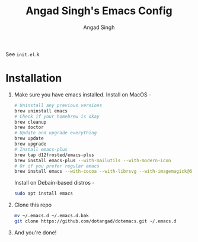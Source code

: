 #+TITLE: Angad Singh's Emacs Config
#+AUTHOR: Angad Singh
#+OPTIONS: TOC:NIL

See =init.el=.k

* Installation
  1. Make sure you have emacs installed.
     Install on MacOS - 
     #+BEGIN_SRC sh
       # Uninstall any previous versions
       brew uninstall emacs
       # Check if your homebrew is okay
       brew cleanup
       brew doctor
       # Update and upgrade everything
       brew update
       brew upgrade
       # Install emacs-plus
       brew tap d12frosted/emacs-plus
       brew install emacs-plus --with-mailutils --with-modern-icon
       # Or if you prefer regular emacs
       brew install emacs --with-cocoa --with-librsvg --with-imagemagick@6
     #+END_SRC

     Install on Debain-based distros - 
     #+BEGIN_SRC sh
       sudo apt install emacs
     #+END_SRC

  2. Clone this repo
     #+BEGIN_SRC sh
       mv ~/.emacs.d ~/.emacs.d.bak
       git clone https://github.com/dotangad/dotemacs.git ~/.emacs.d
     #+END_SRC

  3. And you're done!
